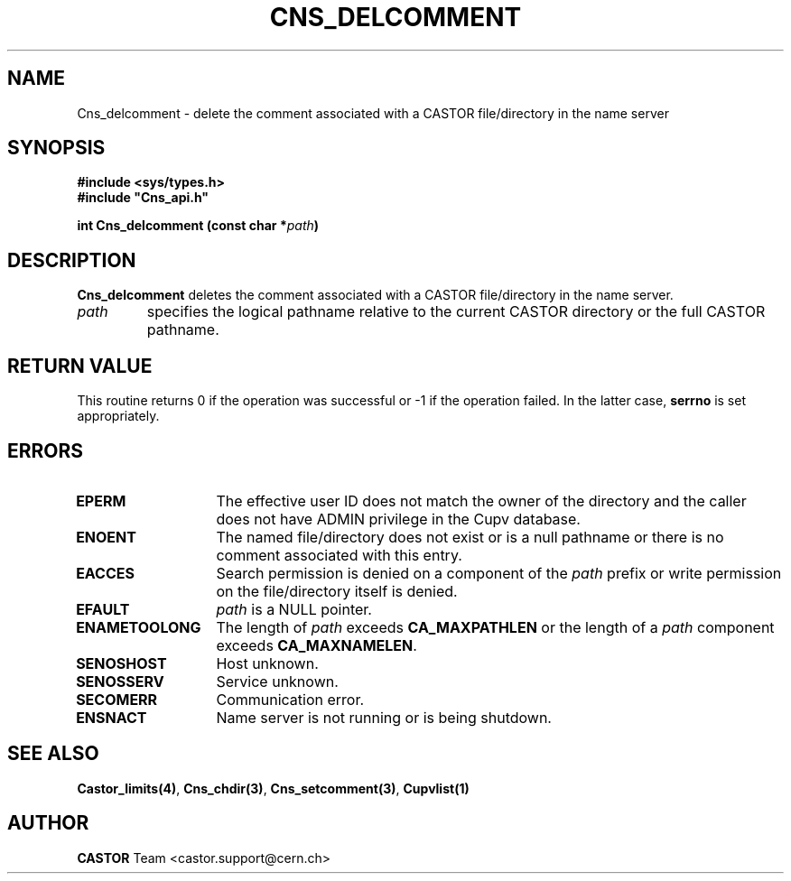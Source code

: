 .\" @(#)$RCSfile: Cns_delcomment.man,v $ $Revision: 1.2 $ $Date: 2006/01/26 15:36:17 $ CERN IT-PDP/DM Jean-Philippe Baud
.\" Copyright (C) 2000-2002 by CERN/IT/PDP/DM
.\" All rights reserved
.\"
.TH CNS_DELCOMMENT 3 "$Date: 2006/01/26 15:36:17 $" CASTOR "Cns Library Functions"
.SH NAME
Cns_delcomment \- delete the comment associated with a CASTOR file/directory in the name server
.SH SYNOPSIS
.B #include <sys/types.h>
.br
\fB#include "Cns_api.h"\fR
.sp
.BI "int Cns_delcomment (const char *" path )
.SH DESCRIPTION
.B Cns_delcomment
deletes the comment associated with a CASTOR file/directory in the
name server.
.TP
.I path
specifies the logical pathname relative to the current CASTOR directory or
the full CASTOR pathname.
.SH RETURN VALUE
This routine returns 0 if the operation was successful or -1 if the operation
failed. In the latter case,
.B serrno
is set appropriately.
.SH ERRORS
.TP 1.3i
.B EPERM
The effective user ID does not match the owner of the directory and
the caller does not have ADMIN privilege in the Cupv database.
.TP
.B ENOENT
The named file/directory does not exist or is a null pathname or
there is no comment associated with this entry.
.TP
.B EACCES
Search permission is denied on a component of the
.I path
prefix or write permission on the file/directory itself is denied.
.TP
.B EFAULT
.I path
is a NULL pointer.
.TP
.B ENAMETOOLONG
The length of
.I path
exceeds
.B CA_MAXPATHLEN
or the length of a
.I path
component exceeds
.BR CA_MAXNAMELEN .
.TP
.B SENOSHOST
Host unknown.
.TP
.B SENOSSERV
Service unknown.
.TP
.B SECOMERR
Communication error.
.TP
.B ENSNACT
Name server is not running or is being shutdown.
.SH SEE ALSO
.BR Castor_limits(4) ,
.BR Cns_chdir(3) ,
.BR Cns_setcomment(3) ,
.B Cupvlist(1)
.SH AUTHOR
\fBCASTOR\fP Team <castor.support@cern.ch>
